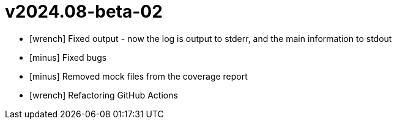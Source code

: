 = v2024.08-beta-02
:icons: font

[no-bullet]
- icon:wrench[] Fixed output - now the log is output to stderr, and the main information to stdout
- icon:minus[] Fixed bugs
- icon:minus[] Removed mock files from the coverage report
- icon:wrench[] Refactoring GitHub Actions
